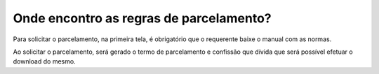 Onde encontro as regras de parcelamento?
=======================================================================
Para solicitar o parcelamento, na primeira tela, é obrigatório que o requerente baixe o manual com as normas.
 
Ao solicitar o parcelamento, será gerado o termo de parcelamento e confissão que dívida que será possível efetuar o download do mesmo.